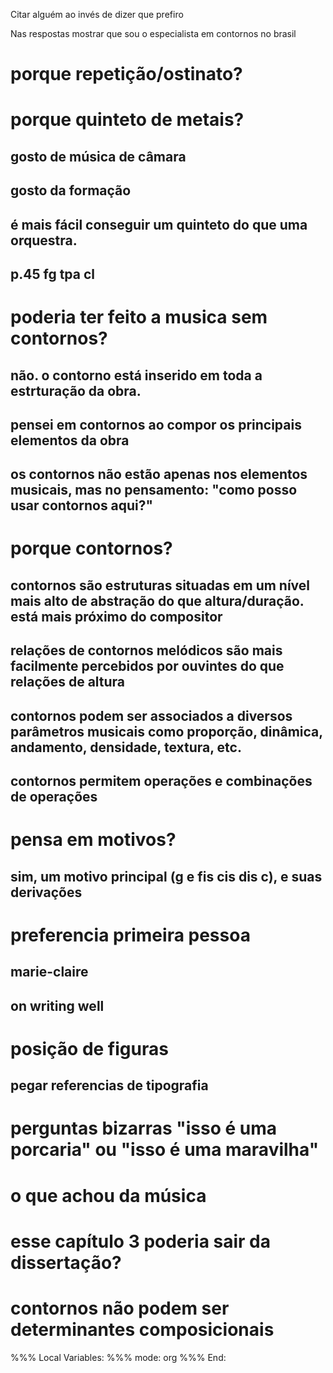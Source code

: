 Citar alguém ao invés de dizer que prefiro

Nas respostas mostrar que sou o especialista em contornos no brasil

* porque repetição/ostinato?
* porque quinteto de metais?
** gosto de música de câmara
** gosto da formação
** é mais fácil conseguir um quinteto do que uma orquestra.
** p.45 fg tpa cl
* poderia ter feito a musica sem contornos?
** não. o contorno está inserido em toda a estrturação da obra.
** pensei em contornos ao compor os principais elementos da obra
** os contornos não estão apenas nos elementos musicais, mas no pensamento: "como posso usar contornos aqui?"
* porque contornos?
** contornos são estruturas situadas em um nível mais alto de abstração do que altura/duração. está mais próximo do compositor
** relações de contornos melódicos são mais facilmente percebidos por ouvintes do que relações de altura
** contornos podem ser associados a diversos parâmetros musicais como proporção, dinâmica, andamento, densidade, textura, etc.
** contornos permitem operações e combinações de operações
* pensa em motivos?
** sim, um motivo principal (g e fis cis dis c), e suas derivações
* preferencia primeira pessoa
** marie-claire
** on writing well
* posição de figuras
** pegar referencias de tipografia
* perguntas bizarras "isso é uma porcaria" ou "isso é uma maravilha"
* o que achou da música
* esse capítulo 3 poderia sair da dissertação?
* contornos não podem ser determinantes composicionais

%%% Local Variables: 
%%% mode: org
%%% End:
